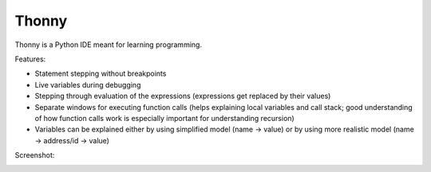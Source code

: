 Thonny
======

Thonny is a Python IDE meant for learning programming.

Features:

* Statement stepping without breakpoints
* Live variables during debugging
* Stepping through evaluation of the expressions (expressions get replaced by their values)
* Separate windows for executing function calls (helps explaining local variables and call stack; good understanding of how function calls work is especially important for understanding recursion)  
* Variables can be explained either by using simplified model (name -> value) or by using more realistic model (name -> address/id -> value) 

Screenshot:

.. image:: https://bitbucket.org/plas/thonny/raw/9936e8b2c64b58efe290f3deaf11ca67436c1764/screenshot.png
